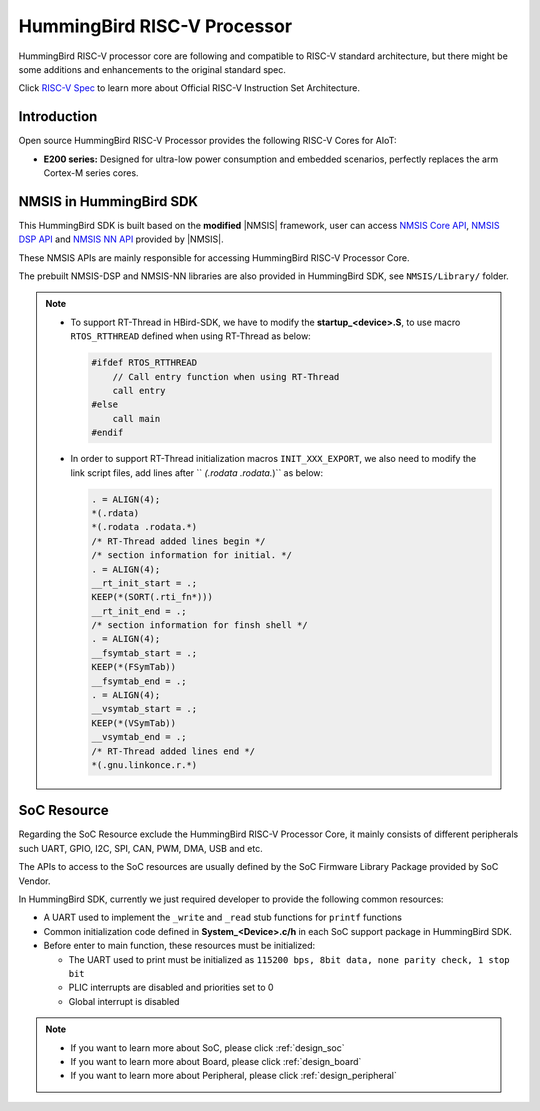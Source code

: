 .. _design_hbird:

HummingBird RISC-V Processor
============================

HummingBird RISC-V processor core are following and compatible to RISC-V standard architecture,
but there might be some additions and enhancements to the original standard spec.

Click `RISC-V Spec`_ to learn more about Official RISC-V Instruction Set Architecture.

.. _design_hbird_intro:

Introduction
------------

Open source HummingBird RISC-V Processor provides the following RISC-V Cores for AIoT:

* **E200 series:** Designed for ultra-low power consumption and
  embedded scenarios, perfectly replaces the arm Cortex-M series cores.


.. _design_hbird_nmsis:

NMSIS in HummingBird SDK
------------------------

This HummingBird SDK is built based on the **modified** |NMSIS| framework,
user can access `NMSIS Core API`_, `NMSIS DSP API`_ and `NMSIS NN API`_
provided by |NMSIS|.

These NMSIS APIs are mainly responsible for accessing HummingBird RISC-V Processor
Core.

The prebuilt NMSIS-DSP and NMSIS-NN libraries are also provided in HummingBird SDK,
see ``NMSIS/Library/`` folder.

.. note::

    * To support RT-Thread in HBird-SDK, we have to modify the **startup_<device>.S**,
      to use macro ``RTOS_RTTHREAD`` defined when using RT-Thread as below:

      .. code-block:: c

        #ifdef RTOS_RTTHREAD
            // Call entry function when using RT-Thread
            call entry
        #else
            call main
        #endif

    * In order to support RT-Thread initialization macros ``INIT_XXX_EXPORT``, we also need
      to modify the link script files, add lines after `` *(.rodata .rodata.*)`` as below:

      .. code-block::

        . = ALIGN(4);
        *(.rdata)
        *(.rodata .rodata.*)
        /* RT-Thread added lines begin */
        /* section information for initial. */
        . = ALIGN(4);
        __rt_init_start = .;
        KEEP(*(SORT(.rti_fn*)))
        __rt_init_end = .;
        /* section information for finsh shell */
        . = ALIGN(4);
        __fsymtab_start = .;
        KEEP(*(FSymTab))
        __fsymtab_end = .;
        . = ALIGN(4);
        __vsymtab_start = .;
        KEEP(*(VSymTab))
        __vsymtab_end = .;
        /* RT-Thread added lines end */
        *(.gnu.linkonce.r.*)

.. _design_hbird_soc:

SoC Resource
------------

Regarding the SoC Resource exclude the HummingBird RISC-V Processor Core,
it mainly consists of different peripherals such UART, GPIO, I2C, SPI,
CAN, PWM, DMA, USB and etc.

The APIs to access to the SoC resources are usually defined by the SoC
Firmware Library Package provided by SoC Vendor.

In HummingBird SDK, currently we just required developer to provide the following
common resources:

* A UART used to implement the ``_write`` and ``_read`` stub functions for
  ``printf`` functions
* Common initialization code defined in **System_<Device>.c/h** in each
  SoC support package in HummingBird SDK.
* Before enter to main function, these resources must be initialized:

  - The UART used to print must be initialized as
    ``115200 bps, 8bit data, none parity check, 1 stop bit``
  - PLIC interrupts are disabled and priorities set to 0
  - Global interrupt is disabled


.. note::

    * If you want to learn more about SoC, please click :ref:`design_soc`
    * If you want to learn more about Board, please click :ref:`design_board`
    * If you want to learn more about Peripheral, please click :ref:`design_peripheral`


.. _RISC-V Spec: https://riscv.org/specifications/
.. _NMSIS Core API: https://doc.nucleisys.com/nmsis/core/api/index.html
.. _NMSIS DSP API: https://doc.nucleisys.com/nmsis/dsp/api/index.html
.. _NMSIS NN API: https://doc.nucleisys.com/nmsis/nn/api/index.html
